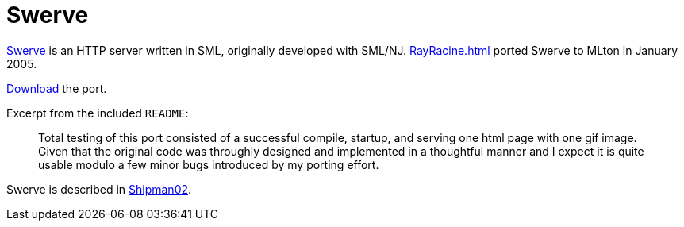 = Swerve

http://ftp.sun.ac.za/ftp/mirrorsites/ocaml/Systems_programming/book/c3253.html[Swerve]
is an HTTP server written in SML, originally developed with SML/NJ.
<<RayRacine#>> ported Swerve to MLton in January 2005.

link:Swerve.attachments/swerve.tar.bz2[Download] the port.

Excerpt from the included `README`:
____
Total testing of this port consisted of a successful compile, startup,
and serving one html page with one gif image.  Given that the original
code was throughly designed and implemented in a thoughtful manner and
I expect it is quite usable modulo a few minor bugs introduced by my
porting effort.
____

Swerve is described in <<References#Shipman02,Shipman02>>.
